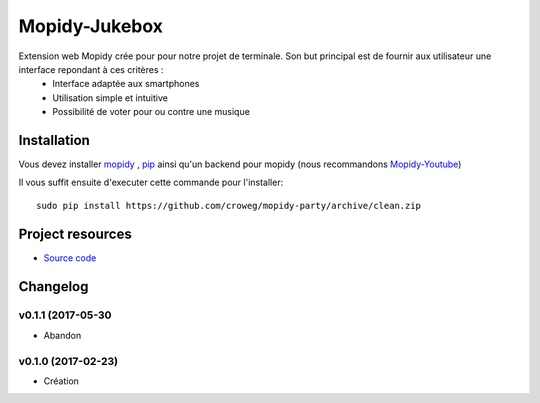 ****************************
Mopidy-Jukebox
****************************

Extension web Mopidy crée pour pour notre projet de terminale. Son but principal est de fournir aux utilisateur une interface repondant à ces critères :
    - Interface adaptée aux smartphones
    - Utilisation simple et intuitive
    - Possibilité de voter pour ou contre une musique
    
Installation
============

Vous devez installer `mopidy <https://www.mopidy.com/>`_ , `pip <https://pip.pypa.io/en/stable/installing/>`_ ainsi qu'un backend pour mopidy (nous recommandons `Mopidy-Youtube <https://github.com/Informatic/mopidy-youtube/>`_)

Il vous suffit ensuite d'executer cette commande pour l'installer::

    sudo pip install https://github.com/croweg/mopidy-party/archive/clean.zip

Project resources
=================

- `Source code <https://github.com/Lesterpig/mopidy-party>`_


Changelog
=========
v0.1.1 (2017-05-30
----------------------------------------
- Abandon

v0.1.0 (2017-02-23)
----------------------------------------
- Création
